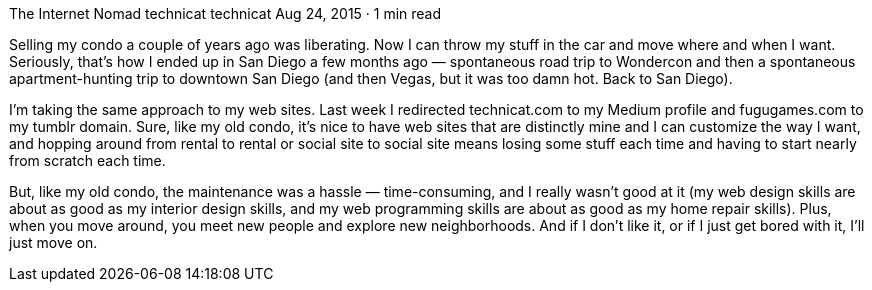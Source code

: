 The Internet Nomad
technicat
technicat
Aug 24, 2015 · 1 min read

Selling my condo a couple of years ago was liberating. Now I can throw my stuff in the car and move where and when I want. Seriously, that’s how I ended up in San Diego a few months ago — spontaneous road trip to Wondercon and then a spontaneous apartment-hunting trip to downtown San Diego (and then Vegas, but it was too damn hot. Back to San Diego).

I’m taking the same approach to my web sites. Last week I redirected technicat.com to my Medium profile and fugugames.com to my tumblr domain. Sure, like my old condo, it’s nice to have web sites that are distinctly mine and I can customize the way I want, and hopping around from rental to rental or social site to social site means losing some stuff each time and having to start nearly from scratch each time.

But, like my old condo, the maintenance was a hassle — time-consuming, and I really wasn’t good at it (my web design skills are about as good as my interior design skills, and my web programming skills are about as good as my home repair skills). Plus, when you move around, you meet new people and explore new neighborhoods. And if I don’t like it, or if I just get bored with it, I’ll just move on.
